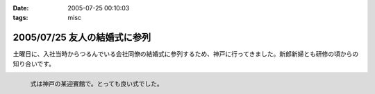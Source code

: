 :date: 2005-07-25 00:10:03
:tags: misc

=============================
2005/07/25 友人の結婚式に参列
=============================

土曜日に、入社当時からつるんでいる会社同僚の結婚式に参列するため、神戸に行ってきました。新郎新婦とも研修の頃からの知り合いです。

.. figure:: 20050723manabu
  :align: left
  
  式は神戸の某迎賓館で。とっても良い式でした。




.. :extend type: text/plain
.. :extend:

